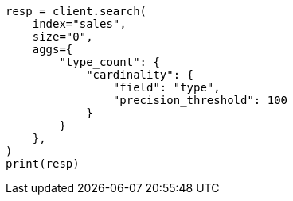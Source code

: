 // This file is autogenerated, DO NOT EDIT
// aggregations/metrics/cardinality-aggregation.asciidoc:47

[source, python]
----
resp = client.search(
    index="sales",
    size="0",
    aggs={
        "type_count": {
            "cardinality": {
                "field": "type",
                "precision_threshold": 100
            }
        }
    },
)
print(resp)
----

